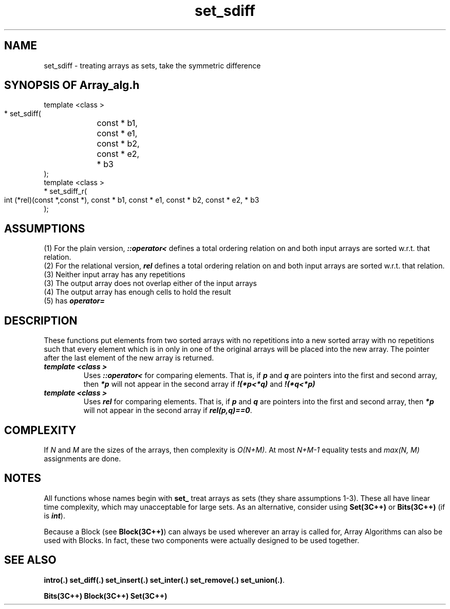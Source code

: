 .\" ident	@(#)Array_alg:man/set_sdiff.3	3.2
.\"
.\" C++ Standard Components, Release 3.0.
.\"
.\" Copyright (c) 1991, 1992 AT&T and UNIX System Laboratories, Inc.
.\" Copyright (c) 1988, 1989, 1990 AT&T.  All Rights Reserved.
.\"
.\" THIS IS UNPUBLISHED PROPRIETARY SOURCE CODE OF AT&T and UNIX System
.\" Laboratories, Inc.  The copyright notice above does not evidence
.\" any actual or intended publication of such source code.
.\" 
.TH \f3set_sdiff\fP \f3Array_alg(3C++)\fP " "
.SH NAME
set_sdiff \- treating arrays as sets, take the symmetric difference
.SH SYNOPSIS OF Array_alg.h
.Bf

    template <class \*(gt>
    \*(gt* set_sdiff(
	const \*(gt* b1, 
	const \*(gt* e1, 
	const \*(gt* b2, 
	const \*(gt* e2, 
	\*(gt* b3
    );
    template <class \*(gt>
    \*(gt* set_sdiff_r(
        int (*rel)(const \*(gt*,const \*(gt*),
	const \*(gt* b1, 
	const \*(gt* e1, 
	const \*(gt* b2, 
	const \*(gt* e2, 
	\*(gt* b3
    );
.Be
.SH ASSUMPTIONS
.PP
(1) For the plain version, \*(gt\f4::operator<\f1
defines a total ordering relation on \*(gt and both 
input arrays are sorted w.r.t. that relation.
.br
(2) For the relational version, \f4rel\f1 defines 
a total ordering relation on \*(gt and both input arrays 
are sorted w.r.t. that relation.
.br
(3) Neither input array has any repetitions
.br
(3) The output array does not overlap either of the 
input arrays
.br
(4) The output array has enough cells to hold the result
.br
(5) \*(gt has \f4operator=\f1
.SH DESCRIPTION
.PP
These functions put elements from two sorted arrays with no
repetitions into a new sorted array with no repetitions 
such that every element which is in only in one of the 
original arrays will be placed into the new array.
The pointer after the last element of the new array 
is returned.
.sp 0.5v
.IP "\f4template <class \*(gt>\f1"
.IC "\f4\*(gt* set_sdiff(\f1"
.IC "\f4    const \*(gt* b1,\f1"
.IC "\f4    const \*(gt* e1,\f1" 
.IC "\f4    const \*(gt* b2,\f1"
.IC "\f4    const \*(gt* e2,\f1" 
.IC "\f4    \*(gt* b3\f1"
.IC "\f4);\f1"
Uses \f4\*(gt::operator<\f1 for comparing elements.
That is, if \f4p\f1 and \f4q\f1 are pointers into 
the first and second array, then \f4*p\f1 will not
appear in the second array if 
\f4!(*p<*q)\f1 and \f4!(*q<*p)\f1
.IP "\f4template <class \*(gt>\f1"
.IC "\f4\*(gt* set_sdiff_r(\f1"
.IC "\f4    int (*rel)(const \*(gt*,const \*(gt*),\f1"
.IC "\f4    const \*(gt* b1,\f1"
.IC "\f4    const \*(gt* e1,\f1" 
.IC "\f4    const \*(gt* b2,\f1"
.IC "\f4    const \*(gt* e2,\f1" 
.IC "\f4    \*(gt* b3\f1"
.IC "\f4);\f1"
Uses \f4rel\f1 for comparing elements.
That is, if \f4p\f1 and \f4q\f1 are pointers into 
the first and second array, then \f4*p\f1 will not
appear in the second array if \f4rel(p,q)==0\f1.
.SH COMPLEXITY
.PP
If \f2N\f1 and \f2M\f1 are the sizes of the arrays,
then complexity is \f2O(N+M)\f1.
At most \f2N+M\-1\f1 equality tests and \f2max(N, M)\f1 
assignments are done.
.SH NOTES
All functions whose names begin with \f3set_\f1
treat arrays as sets (they share assumptions 1\-3).
These all have linear time complexity, which may 
unacceptable for large sets.
As an alternative, consider using \f3Set(3C++)\f1 
or \f3Bits(3C++)\f1
(if \*(gt is \f4int\f1).
.PP
Because a Block (see \f3Block(3C++)\f1)
can always be used wherever an array is called for,
Array Algorithms can also be used with Blocks.
In fact, these two components were actually designed 
to be used together.
.SH SEE ALSO
.Bf

\f3intro(.)\f1 
\f3set_diff(.)\f1 
\f3set_insert(.)\f1 
\f3set_inter(.)\f1 
\f3set_remove(.)\f1
\f3set_union(.)\f1.

\f3Bits(3C++)\f1 
\f3Block(3C++)\f1
\f3Set(3C++)\f1
.Be
